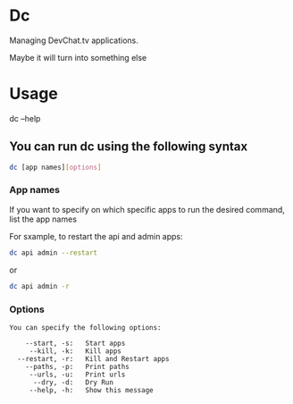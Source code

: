 * Dc

Managing DevChat.tv applications.

Maybe it will turn into something else

* Usage
dc --help

** You can run dc using the following syntax
#+BEGIN_SRC bash
dc [app names][options]
#+END_SRC

*** App names
If you want to specify on which specific apps to run the desired command, list the app names

For sxample, to restart the api and admin apps:
#+BEGIN_SRC bash
dc api admin --restart
#+END_SRC

or

#+BEGIN_SRC bash
dc api admin -r
#+END_SRC

*** Options
#+BEGIN_EXAMPLE
You can specify the following options:

    --start, -s:   Start apps
     --kill, -k:   Kill apps
  --restart, -r:   Kill and Restart apps
    --paths, -p:   Print paths
     --urls, -u:   Print urls
      --dry, -d:   Dry Run
     --help, -h:   Show this message
#+END_EXAMPLE
